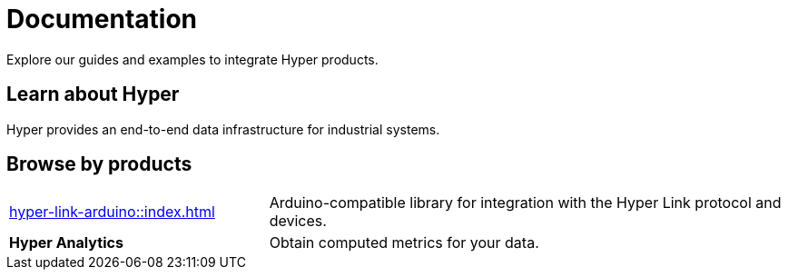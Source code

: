 = Documentation

****
Explore our guides and examples to integrate Hyper products.
****

== Learn about Hyper

Hyper provides an end-to-end data infrastructure for industrial systems.

== Browse by products

[cols="1,2"]
|===
|xref:hyper-link-arduino::index.adoc[]
|Arduino-compatible library for integration with the Hyper Link protocol and devices.

|*Hyper Analytics*
|Obtain computed metrics for your data.

|=== 